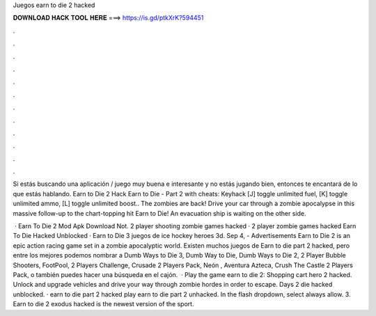 Juegos earn to die 2 hacked



𝐃𝐎𝐖𝐍𝐋𝐎𝐀𝐃 𝐇𝐀𝐂𝐊 𝐓𝐎𝐎𝐋 𝐇𝐄𝐑𝐄 ===> https://is.gd/ptkXrK?594451



.



.



.



.



.



.



.



.



.



.



.



.

Si estás buscando una aplicación / juego muy buena e interesante y no estás jugando bien, entonces te encantará de lo que estás hablando. Earn to Die 2 Hack  Earn to Die - Part 2 with cheats: Keyhack [J] toggle unlimited fuel, [K] toggle unlimited ammo, [L] toggle unlimited boost.. The zombies are back! Drive your car through a zombie apocalypse in this massive follow-up to the chart-topping hit Earn to Die! An evacuation ship is waiting on the other side.

 · Earn To Die 2 Mod Apk Download Not. 2 player shooting zombie games hacked · 2 player zombie games hacked Earn To Die Hacked Unblocked · Earn to Die 3 juegos de ice hockey heroes 3d. Sep 4, - Advertisements Earn to Die 2 is an epic action racing game set in a zombie apocalyptic world. Existen muchos juegos de Earn to die part 2 hacked, pero entre los mejores podemos nombrar a Dumb Ways to Die 3, Dumb Way to Die, Dumb Ways to Die 2, 2 Player Bubble Shooters, FootPool, 2 Players Challenge, Crusade 2 Players Pack, Neón , Aventura Azteca, Crush The Castle 2 Players Pack, o también puedes hacer una búsqueda en el cajón.  · Play the game earn to die 2: Shopping cart hero 2 hacked. Unlock and upgrade vehicles and drive your way through zombie hordes in order to escape. Days 2 die hacked unblocked. · earn to die part 2 hacked play earn to die part 2 unhacked. In the flash dropdown, select always allow. 3. Earn to die 2 exodus hacked is the newest version of the sport.
